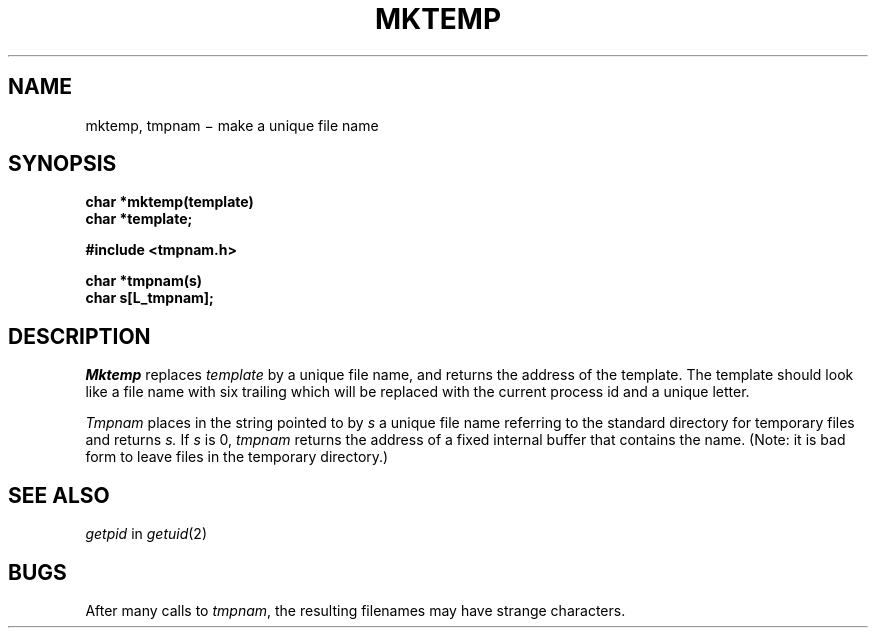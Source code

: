 .TH MKTEMP 3
.CT 2 file_inq_creat
.SH NAME
mktemp, tmpnam \(mi make a unique file name
.SH SYNOPSIS
.nf
.B char *mktemp(template)
.B char *template;
.PP
.B #include <tmpnam.h>
.PP
.B char *tmpnam(s)
.B char s[L_tmpnam];
.fi
.SH DESCRIPTION
.I Mktemp
replaces
.I template
by a unique file name, and returns the
address of the template.
The template should look like a file name with six trailing
.LR X s,
which will be replaced with the
current process id and a unique letter.
.PP
.I Tmpnam
places in the string pointed to by
.I s
a unique file name referring to the standard
.F /tmp
directory for temporary files and returns
.I s.
If
.I s
is 0,
.I tmpnam
returns the address of a fixed internal buffer that contains the name.
(Note: it is bad form to leave files in the temporary directory.)
.SH "SEE ALSO"
.IR getpid " in"
.IR getuid (2)
.SH BUGS
After many calls to
.IR tmpnam ,
the resulting filenames may have strange characters.
